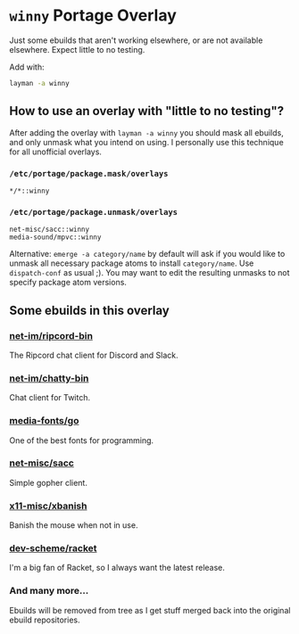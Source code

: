 * =winny= Portage Overlay
  Just some ebuilds that aren't working elsewhere, or are not
  available elsewhere. Expect little to no testing.

  Add with:

  #+BEGIN_SRC sh
  layman -a winny
  #+END_SRC

** How to use an overlay with "little to no testing"?

   After adding the overlay with ~layman -a winny~ you should mask all
   ebuilds, and only unmask what you intend on using. I personally use
   this technique for all unofficial overlays.

*** =/etc/portage/package.mask/overlays=

    #+begin_example
    */*::winny
    #+end_example

*** =/etc/portage/package.unmask/overlays=

    #+begin_example
    net-misc/sacc::winny
    media-sound/mpvc::winny
    #+end_example

    Alternative: ~emerge -a category/name~ by default will ask if you
    would like to unmask all necessary package atoms to install
    =category/name=. Use ~dispatch-conf~ as usual ;). You may want to edit
    the resulting unmasks to not specify package atom versions.


** Some ebuilds in this overlay


*** [[file:net-im/ripcord-bin/][net-im/ripcord-bin]]

    The Ripcord chat client for Discord and Slack.

*** [[file:net-im/chatty-bin/][net-im/chatty-bin]]

    Chat client for Twitch.

*** [[file:media-fonts/go][media-fonts/go]]

    One of the best fonts for programming.

*** [[file:net-misc/sacc/][net-misc/sacc]]

    Simple gopher client.

*** [[file:x11-misc/xbanish/][x11-misc/xbanish]]

    Banish the mouse when not in use.

*** [[file:dev-scheme/racket/][dev-scheme/racket]]

    I'm a big fan of Racket, so I always want the latest release.

*** And many more…

    Ebuilds will be removed from tree as I get stuff merged back into
    the original ebuild repositories.
